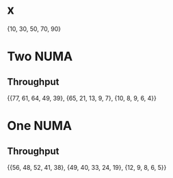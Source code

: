 * x
  {10, 30, 50, 70, 90}
* Two NUMA
** Throughput
   {{77, 61, 64, 49, 39}, {65, 21, 13, 9, 7}, {10, 8, 9, 6, 4}}
* One NUMA
** Throughput
   {{56, 48, 52, 41, 38}, {49, 40, 33, 24, 19}, {12, 9, 8, 6, 5}}
   
